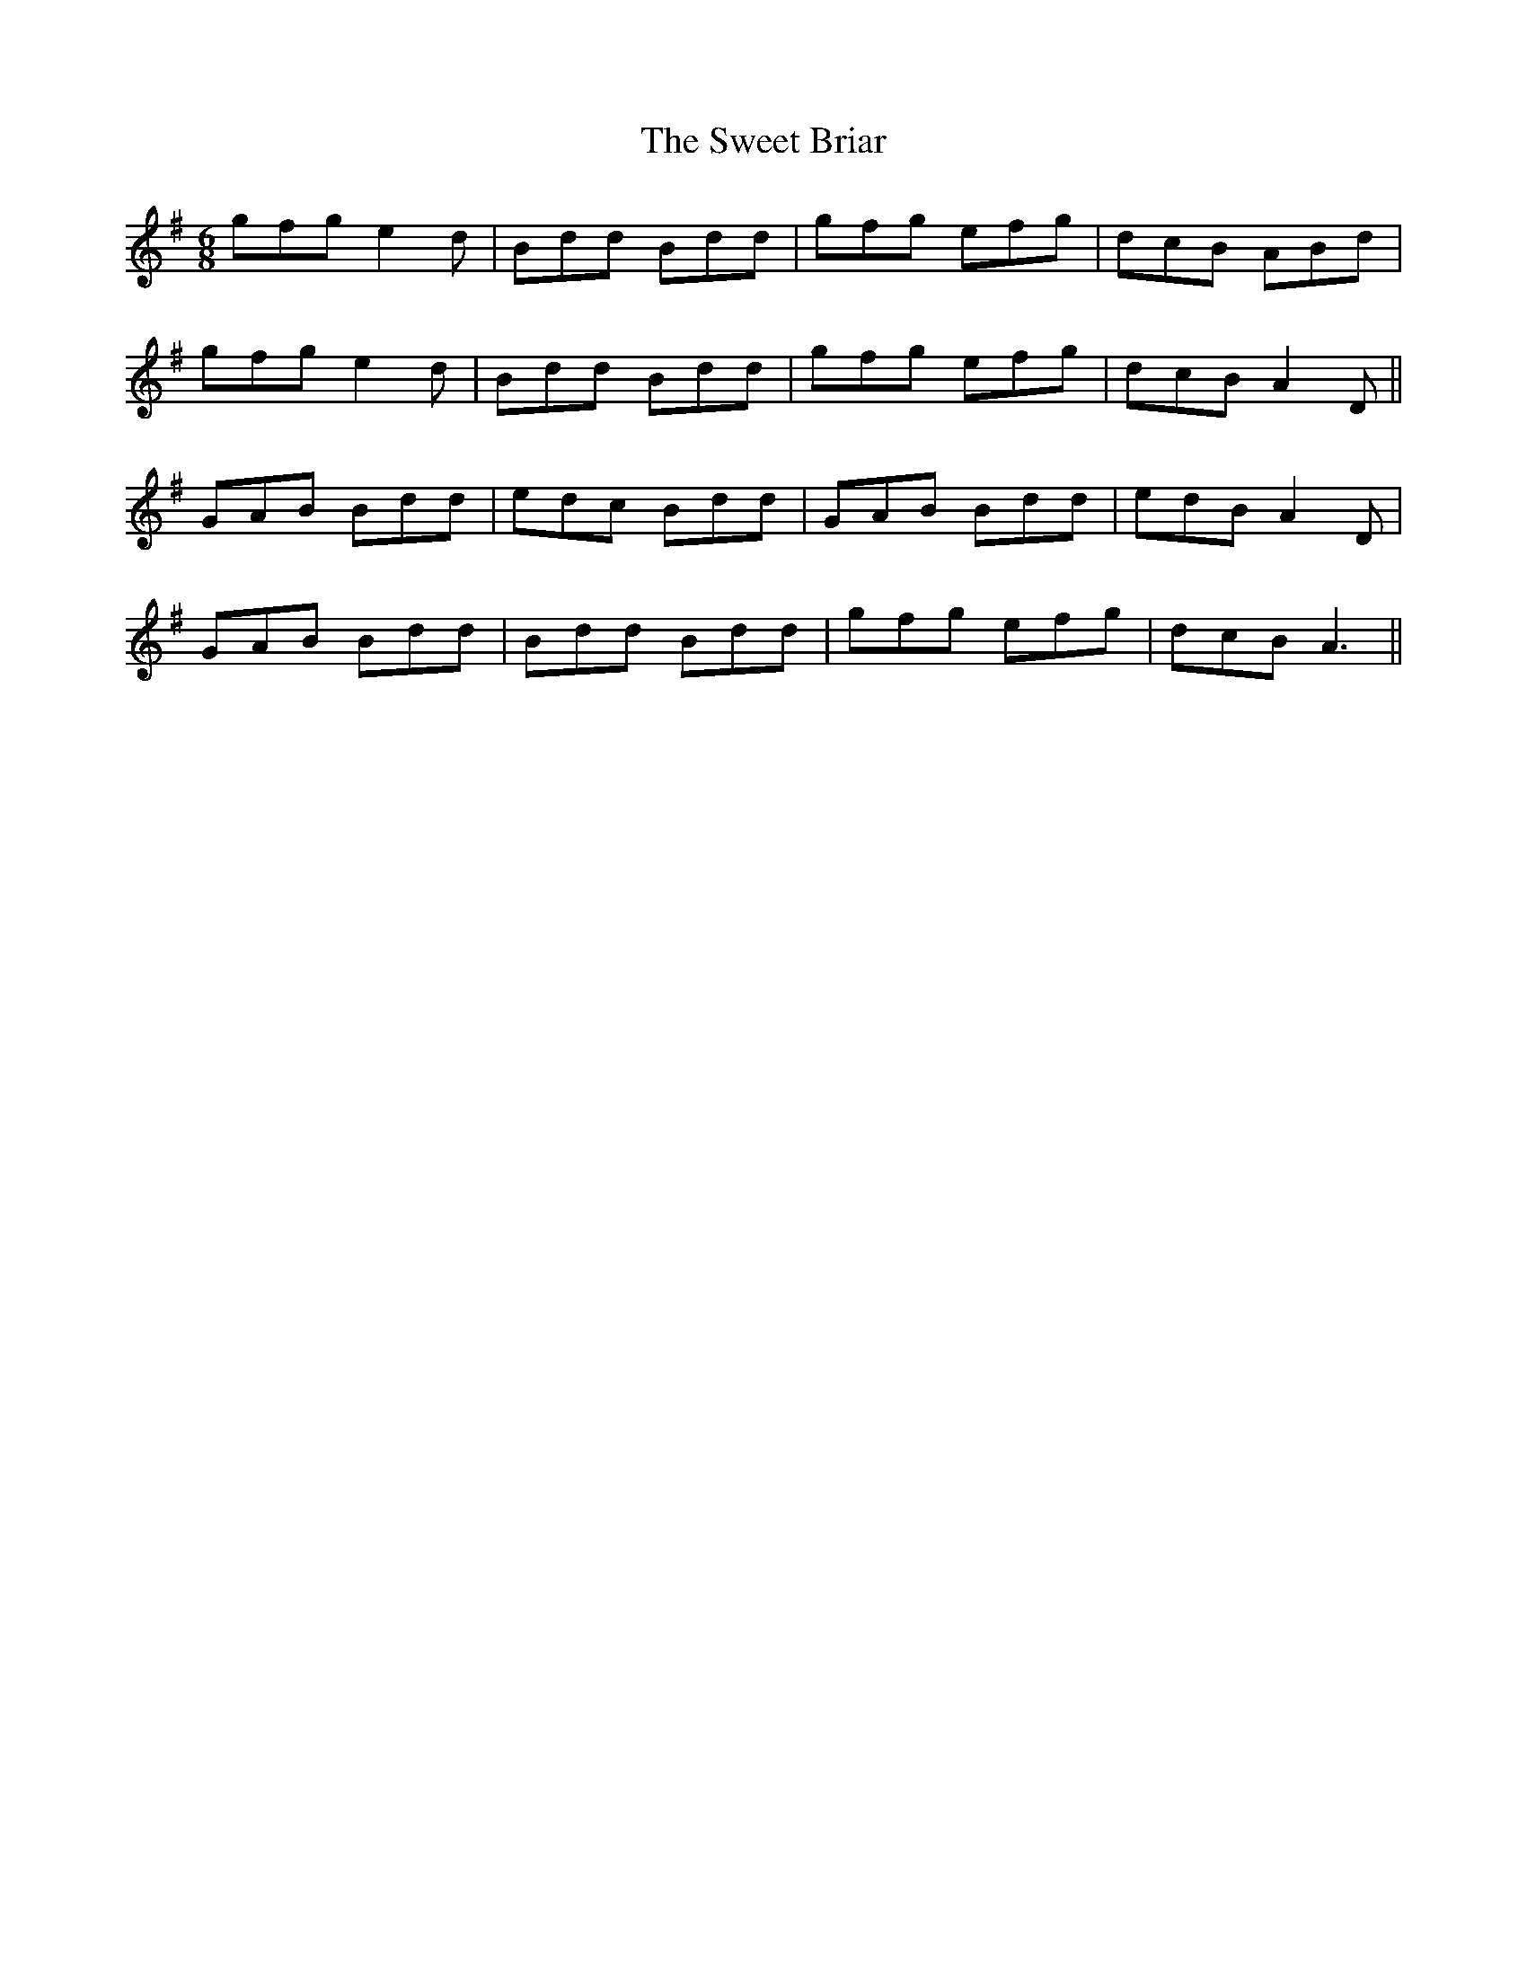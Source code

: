 X: 39119
T: Sweet Briar, The
R: jig
M: 6/8
K: Gmajor
gfg e2d|Bdd Bdd|gfg efg|dcB ABd|
gfg e2d|Bdd Bdd|gfg efg|dcB A2D||
GAB Bdd|edc Bdd|GAB Bdd|edB A2D|
GAB Bdd|Bdd Bdd|gfg efg|dcB A3||

